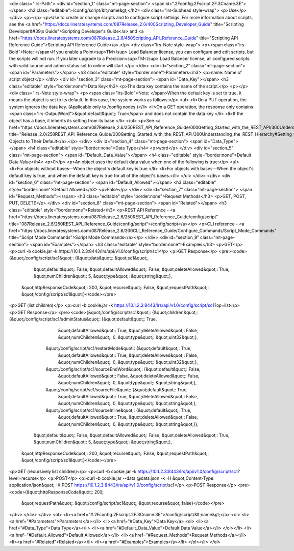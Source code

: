 <div class="lrs-Path">
<div id="section_1" class="mt-page-section">
<span id=".2Fconfig.2Fscript.2F.3Cname.3E"></span>
<h2 class="editable">/config/script/&lt;name&gt;</h2>
<div class="lrs-Subhead style-wrap">
<p>Use</p>
</div>
<p></p>
<p>Use to create or change scripts and to configure script settings. For more information about scripts, see the <a href="https://docs.lineratesystems.com/087Release_2.6/400Scripting_Developer_Guide" title="Scripting Developer&#39;s Guide">Scripting Developer's Guide</a> and <a href="https://docs.lineratesystems.com/087Release_2.6/450Scripting_API_Reference_Guide" title="Scripting API Reference Guide">Scripting API Reference Guide</a>.</p>
<div class="lrs-Note style-wrap">
<p><span class="lrs-Bold">Note: </span>If you enable a Point<sup>TM</sup> Load Balancer license, you can configure and edit scripts, but the scripts will not run. If you later upgrade to a Precision<sup>TM</sup> Load Balancer license, all configured scripts with valid source and admin status set to online will start.</p>
</div>
<div id="section_2" class="mt-page-section">
<span id="Parameters"></span>
<h3 class="editable" style="border:none">Parameters</h3>
<p>name: Name of script object</p>
</div>
<div id="section_3" class="mt-page-section">
<span id="Data_Key"></span>
<h3 class="editable" style="border:none">Data Key</h3>
<p>The data key contains the name of the script.</p>
<p></p>
<div class="lrs-Note style-wrap">
<p><span class="lrs-Bold">Note: </span>When the default key is set to true, it means the object is set to its default. In this case, the system works as follows:</p>
<ul>
<li>On a PUT operation, the system ignores the data key. (Applicable only to /config nodes.)</li>
<li>On a GET operation, the response only contains <span class="lrs-OutputWord">&quot;default&quot;: True</span> and does not contain the data key.</li>
<li>If the object has a base, it inherits its setting from its base.</li>
</ul>
<p>See <a href="https://docs.lineratesystems.com/087Release_2.6/250REST_API_Reference_Guide/000Getting_Started_with_the_REST_API/300Understanding_the_REST_Hierarchy#Setting_Objects_to_Their_Default_(Default_Key)" title="Release_2.0/250REST_API_Reference_Guide/000Getting_Started_with_the_REST_API/300Understanding_the_REST_Hierarchy#Setting_Objects_to_Their_Default_(Default_Key)">Setting Objects to Their Default</a>.</p>
</div>
<div id="section_4" class="mt-page-section">
<span id="Data_Type"></span>
<h4 class="editable" style="border:none">Data Type</h4>
<p>word</p>
</div>
<div id="section_5" class="mt-page-section">
<span id="Default_Data_Value"></span>
<h4 class="editable" style="border:none">Default Data Value</h4>
<p>0</p>
<p>An object uses the default data value when one of the following is true:</p>
<ul>
<li>For objects without bases—When the object's default key is true.</li>
<li>For objects with bases—When the object's default key is true, and when the default key is true for all of the object's bases.</li>
</ul>
</div>
</div>
<div id="section_6" class="mt-page-section">
<span id="Default_Allowed"></span>
<h3 class="editable" style="border:none">Default Allowed</h3>
<p>False</p>
</div>
<div id="section_7" class="mt-page-section">
<span id="Request_Methods"></span>
<h3 class="editable" style="border:none">Request Methods</h3>
<p>GET, POST, PUT, DELETE</p>
</div>
<div id="section_8" class="mt-page-section">
<span id="Related"></span>
<h3 class="editable" style="border:none">Related</h3>
<p>REST API Reference - <a href="https://docs.lineratesystems.com/087Release_2.6/250REST_API_Reference_Guide/config/script" title="087Release_2.6/250REST_API_Reference_Guide/config/script">/config/script</a></p>
<p>CLI reference - <a href="https://docs.lineratesystems.com/087Release_2.6/200CLI_Reference_Guide/Configure_Commands/Script_Mode_Commands" title="Script Mode Commands">Script Mode Commands</a></p>
</div>
<div id="section_9" class="mt-page-section">
<span id="Examples"></span>
<h3 class="editable" style="border:none">Examples</h3>
<p>GET</p>
<p>curl -b cookie.jar -k https://10.1.2.3:8443/lrs/api/v1.0/config/script/sc1</p>
<p>GET Response</p>
<pre><code>{&quot;/config/script/sc1&quot;: {&quot;data&quot;: &quot;sc1&quot;,
                           &quot;default&quot;: False,
                           &quot;defaultAllowed&quot;: False,
                           &quot;deleteAllowed&quot;: True,
                           &quot;numChildren&quot;: 5,
                           &quot;type&quot;: &quot;string&quot;},
 &quot;httpResponseCode&quot;: 200,
 &quot;recurse&quot;: False,
 &quot;requestPath&quot;: &quot;/config/script/sc1&quot;}</code></pre>
<p>GET (list children)</p>
<p>curl -b cookie.jar -k https://10.1.2.3:8443/lrs/api/v1.0/config/script/sc1?op=list</p>
<p>GET Response</p>
<pre><code>{&quot;/config/script/sc1&quot;: {&quot;children&quot;: {&quot;/config/script/sc1/adminStatus&quot;: {&quot;default&quot;: True,
                                                                               &quot;defaultAllowed&quot;: True,
                                                                               &quot;deleteAllowed&quot;: False,
                                                                               &quot;numChildren&quot;: 0,
                                                                               &quot;type&quot;: &quot;uint32&quot;},
                                         &quot;/config/script/sc1/restartMode&quot;: {&quot;default&quot;: True,
                                                                               &quot;defaultAllowed&quot;: True,
                                                                               &quot;deleteAllowed&quot;: False,
                                                                               &quot;numChildren&quot;: 0,
                                                                               &quot;type&quot;: &quot;uint32&quot;},
                                         &quot;/config/script/sc1/sourceEndWord&quot;: {&quot;default&quot;: False,
                                                                                 &quot;defaultAllowed&quot;: False,
                                                                                 &quot;deleteAllowed&quot;: False,
                                                                                 &quot;numChildren&quot;: 0,
                                                                                 &quot;type&quot;: &quot;string&quot;},
                                         &quot;/config/script/sc1/sourceFile&quot;: {&quot;default&quot;: True,
                                                                              &quot;defaultAllowed&quot;: True,
                                                                              &quot;deleteAllowed&quot;: False,
                                                                              &quot;numChildren&quot;: 0,
                                                                              &quot;type&quot;: &quot;string&quot;},
                                         &quot;/config/script/sc1/sourceInline&quot;: {&quot;default&quot;: True,
                                                                                &quot;defaultAllowed&quot;: True,
                                                                                &quot;deleteAllowed&quot;: False,
                                                                                &quot;numChildren&quot;: 0,
                                                                                &quot;type&quot;: &quot;string&quot;}},
                           &quot;default&quot;: False,
                           &quot;defaultAllowed&quot;: False,
                           &quot;deleteAllowed&quot;: True,
                           &quot;numChildren&quot;: 5,
                           &quot;type&quot;: &quot;string&quot;},
 &quot;httpResponseCode&quot;: 200,
 &quot;recurse&quot;: False,
 &quot;requestPath&quot;: &quot;/config/script/sc1&quot;}</code></pre>
<p>GET (recursively list children)</p>
<p>curl -b cookie.jar -k https://10.1.2.3:8443/lrs/api/v1.0/config/script/sc1?level=recurse</p>
<p>POST</p>
<p>curl -b cookie.jar --data @data.json -k -H &quot;Content-Type: application/json&quot; -X POST https://10.1.2.3:8443/lrs/api/v1.0/config/script/sc1</p>
<p>POST Response</p>
<pre><code>{&quot;httpResponseCode&quot;: 200,
  &quot;requestPath&quot;: &quot;/config/script/sc1&quot;,
  &quot;recurse&quot;:false}</code></pre>
</div>
</div>
</div>
<ol>
<li><a href="#.2Fconfig.2Fscript.2F.3Cname.3E">/config/script/&lt;name&gt;</a>
<ol>
<li><a href="#Parameters">Parameters</a></li>
<li><a href="#Data_Key">Data Key</a>
<ol>
<li><a href="#Data_Type">Data Type</a></li>
<li><a href="#Default_Data_Value">Default Data Value</a></li>
</ol></li>
<li><a href="#Default_Allowed">Default Allowed</a></li>
<li><a href="#Request_Methods">Request Methods</a></li>
<li><a href="#Related">Related</a></li>
<li><a href="#Examples">Examples</a></li>
</ol></li>
</ol>
